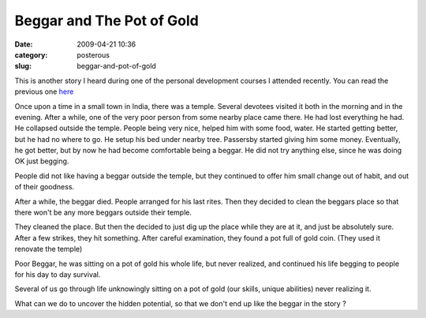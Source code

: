 Beggar and The Pot of Gold
##########################

:date: 2009-04-21 10:36
:category: posterous
:slug: beggar-and-pot-of-gold


.. image:: http://farm4.static.flickr.com/3212/3058440602_500d4836c8_m.jpg

This is another story I heard during one of the personal development courses I attended recently. You can read the previous one here_ 


Once upon a time in a small town in India, there was a temple. Several devotees visited it both in the morning and in the evening. After a while, one of the very poor person from some nearby place came there. He had lost everything he had. He collapsed outside the temple. People being very nice, helped him with some food, water. He started getting better, but he had no where to go. He setup his bed under nearby tree. Passersby started giving him some money. Eventually, he got better, but by now he had become comfortable being a beggar. He did not try anything else, since he was doing OK just begging.

People did not like having a beggar outside the temple, but they continued to offer him small change out of habit, and out of their goodness.

After a while, the beggar died. People arranged for his last rites. Then they decided to clean the beggars place so that there won\'t be any more beggars outside their temple.


They cleaned the place. But then the decided to just dig up the place while they are at it, and just be absolutely sure. After a few strikes, they hit something. After careful examination, they found a pot full of gold coin. (They used it renovate the temple)


Poor Beggar, he was sitting on a pot of gold his whole life, but never realized, and continued his life begging to people for his day to day survival.

Several of us go through life unknowingly sitting on a pot of gold (our skills, unique abilities) never realizing it.


What can we do to uncover the hidden potential, so that we don\'t end up like the beggar in the story ?


.. _here: http://mandarvaze.posterous.com/story-of-a-man-complaining-to-the-god

